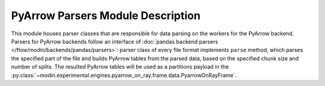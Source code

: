 PyArrow Parsers Module Description
""""""""""""""""""""""""""""""""""
This module houses parser classes that are responsible for data parsing on the workers for the PyArrow backend.
Parsers for PyArrow backends follow an interface of :doc:`pandas backend parsers </flow/modin/backends/pandas/parsers>`:
parser class of every file format implements ``parse`` method, which parses the specified part
of the file and builds PyArrow tables from the parsed data, based on the specified chunk size and number of splits.
The resulted PyArrow tables will be used as a partitions payload in the :py:class:`~modin.experimental.engines.pyarrow_on_ray.frame.data.PyarrowOnRayFrame`.
